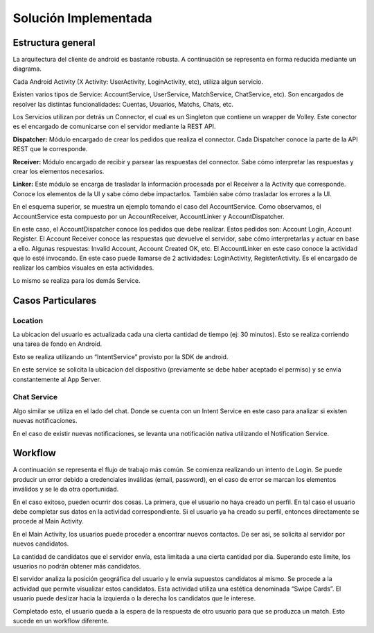 =====================
Solución Implementada
=====================

Estructura general
==================


.. image:: images/arq1.png
   :height: 300px
   :width: 300px
   :scale: 100%
   :alt: Layers
   :align: center

La arquitectura del cliente de android es bastante robusta. A continuación se representa en forma reducida mediante un diagrama.

Cada Android Activity (X Activity: UserActivity, LoginActivity, etc), utiliza algun servicio. 

Existen varios tipos de Service: AccountService, UserService, MatchService, ChatService, etc). Son encargados de resolver las distintas funcionalidades: Cuentas, Usuarios, Matchs, Chats, etc.

Los Servicios utilizan por detrás un Connector, el cual es un Singleton que contiene un wrapper de Volley. 
Este conector es el encargado de comunicarse con el servidor mediante la REST API.

.. image:: images/arq2.png
   :height: 300px
   :width: 300px
   :scale: 100%
   :alt: Layers
   :align: center
   


**Dispatcher:** Módulo encargado de crear los pedidos que realiza el connector. Cada Dispatcher conoce la parte de la API REST que le corresponde.


**Receiver:** Módulo encargado de recibir y parsear las respuestas del connector. Sabe cómo interpretar las respuestas y crear los elementos necesarios.

**Linker:** Este módulo se encarga de trasladar la información procesada por el Receiver a la Activity que corresponde. Conoce los elementos de la UI y sabe cómo debe impactarlos. También sabe cómo trasladar los errores a la UI.


.. image:: images/arq3.png
   :height: 500px
   :width: 500px
   :scale: 100%
   :alt: Layers
   :align: center


En el esquema superior, se muestra un ejemplo tomando el caso del AccountService. Como observamos, el AccountService esta compuesto por un AccountReceiver, AccountLinker y AccountDispatcher.

En este caso, el AccountDispatcher conoce los pedidos que debe realizar. Estos pedidos son: Account Login, Account Register. 
El Account Receiver conoce las respuestas que devuelve el servidor, sabe cómo interpretarlas y actuar en base a ello. Algunas respuestas: Invalid Account, Account Created OK, etc.
El AccountLinker en este caso conoce la actividad que lo esté invocando. En este caso puede llamarse de 2 actividades: LoginActivity, RegisterActivity. Es el encargado de realizar los cambios visuales en esta actividades.

Lo mismo se realiza para los demás Service.




Casos Particulares
==================

Location 
---------

.. image:: images/loc.png
   :height: 300px
   :width: 300px
   :scale: 100%
   :alt: Layers
   :align: center

La ubicacion del usuario es actualizada cada una cierta cantidad de tiempo (ej: 30 minutos). Esto se realiza corriendo una tarea de fondo en Android.

Esto se realiza utilizando un “IntentService” provisto por la SDK de android. 


En este service se solicita la ubicacion del dispositivo (previamente se debe haber aceptado el permiso) y se envia constantemente al App Server.



Chat Service
------------

.. image:: images/Chat.png
   :height: 400px
   :width: 400px
   :scale: 100%
   :alt: Layers
   :align: center

Algo similar se utiliza en el lado del chat. Donde se cuenta con un Intent Service en este caso para analizar si existen nuevas notificaciones.

En el caso de existir nuevas notificaciones, se levanta una notificación nativa utilizando el Notification Service.
















Workflow
==========

A continuación se representa el flujo de trabajo más común.
Se comienza realizando un intento de Login. Se puede producir un error debido a credenciales inválidas (email, password), en el caso de error se marcan los elementos inválidos y se le da otra oportunidad. 

En el caso exitoso, pueden ocurrir dos cosas. La primera, que el usuario no haya creado un perfil. En tal caso el usuario debe completar sus datos en la actividad correspondiente. Si el usuario ya ha creado su perfil, entonces directamente se procede al Main Activity.

En el Main Activity, los usuarios puede proceder a encontrar nuevos contactos. De ser asi, se solicita al servidor por nuevos candidatos. 

La cantidad de candidatos que el servidor envía, esta limitada a una cierta cantidad por dia. Superando este límite, los usuarios no podrán obtener más candidatos.

El servidor analiza la posición geográfica del usuario y le envía supuestos candidatos al mismo. Se procede a la actividad que permite visualizar estos candidatos. Esta actividad utiliza una estética denominada “Swipe Cards”. El usuario puede deslizar hacia la izquierda o la derecha los candidatos que le interese.

Completado esto, el usuario queda a la espera de la respuesta de otro usuario para que se produzca un match. Esto sucede en un workflow diferente.


